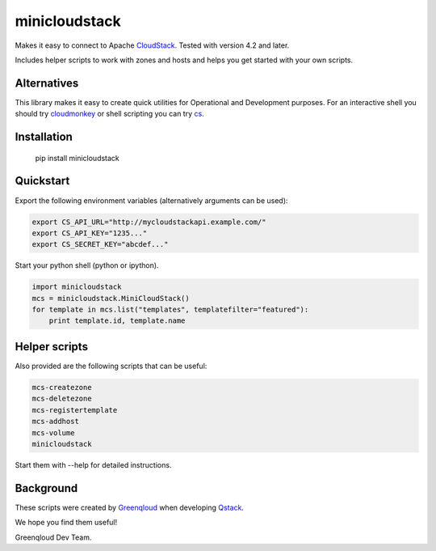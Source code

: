 minicloudstack
==============

Makes it easy to connect to Apache `CloudStack`_.  Tested with version 4.2 and later.

.. _CloudStack: https://cloudstack.apache.org/

Includes helper scripts to work with zones and hosts and helps you get started with your own scripts.

Alternatives
------------
This library makes it easy to create quick utilities for Operational and Development purposes.
For an interactive shell you should try `cloudmonkey`_ or shell scripting you can try `cs`_.

.. _cloudmonkey: https://pypi.python.org/pypi/cloudmonkey/
.. _cs: https://pypi.python.org/pypi/cs

Installation
------------

    pip install minicloudstack


Quickstart
----------
Export the following environment variables (alternatively arguments can be used):

.. code:: bash

    export CS_API_URL="http://mycloudstackapi.example.com/"
    export CS_API_KEY="1235..."
    export CS_SECRET_KEY="abcdef..."


Start your python shell (python or ipython).

.. code:: python

    import minicloudstack
    mcs = minicloudstack.MiniCloudStack()
    for template in mcs.list("templates", templatefilter="featured"):
        print template.id, template.name


Helper scripts
--------------
Also provided are the following scripts that can be useful:

.. code:: bash

    mcs-createzone
    mcs-deletezone
    mcs-registertemplate
    mcs-addhost
    mcs-volume
    minicloudstack

Start them with --help for detailed instructions.


Background
----------
These scripts were created by `Greenqloud`_ when developing `Qstack`_.

.. _Greenqloud: https://www.greenqloud.com/
.. _Qstack: https://qstack.com/

We hope you find them useful!

Greenqloud Dev Team.

